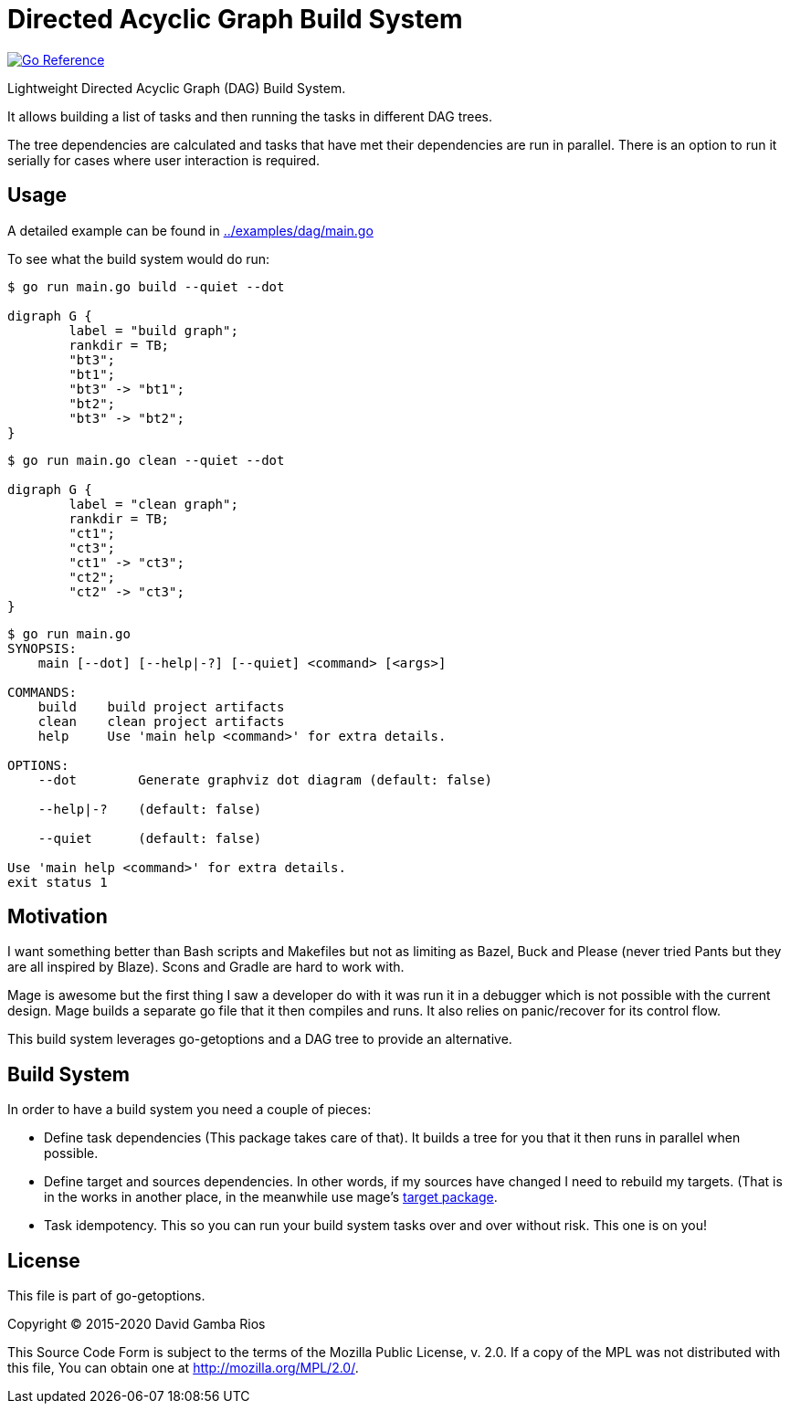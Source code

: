 = Directed Acyclic Graph Build System

image:https://pkg.go.dev/badge/github.com/DavidGamba/go-getoptions/dag.svg["Go Reference", link="https://pkg.go.dev/github.com/DavidGamba/go-getoptions/dag"]

Lightweight Directed Acyclic Graph (DAG) Build System.

It allows building a list of tasks and then running the tasks in different DAG trees.

The tree dependencies are calculated and tasks that have met their dependencies are run in parallel.
There is an option to run it serially for cases where user interaction is required.

== Usage

A detailed example can be found in link:../examples/dag/main.go[]

To see what the build system would do run:

----
$ go run main.go build --quiet --dot

digraph G {
        label = "build graph";
        rankdir = TB;
        "bt3";
        "bt1";
        "bt3" -> "bt1";
        "bt2";
        "bt3" -> "bt2";
}
----

----
$ go run main.go clean --quiet --dot

digraph G {
        label = "clean graph";
        rankdir = TB;
        "ct1";
        "ct3";
        "ct1" -> "ct3";
        "ct2";
        "ct2" -> "ct3";
}
----

----
$ go run main.go
SYNOPSIS:
    main [--dot] [--help|-?] [--quiet] <command> [<args>]

COMMANDS:
    build    build project artifacts
    clean    clean project artifacts
    help     Use 'main help <command>' for extra details.

OPTIONS:
    --dot        Generate graphviz dot diagram (default: false)

    --help|-?    (default: false)

    --quiet      (default: false)

Use 'main help <command>' for extra details.
exit status 1
----

== Motivation

I want something better than Bash scripts and Makefiles but not as limiting as Bazel, Buck and Please (never tried Pants but they are all inspired by Blaze).
Scons and Gradle are hard to work with.

Mage is awesome but the first thing I saw a developer do with it was run it in a debugger which is not possible with the current design.
Mage builds a separate go file that it then compiles and runs. It also relies on panic/recover for its control flow.

This build system leverages go-getoptions and a DAG tree to provide an alternative.

== Build System

In order to have a build system you need a couple of pieces:

* Define task dependencies (This package takes care of that).
It builds a tree for you that it then runs in parallel when possible.

* Define target and sources dependencies.
In other words, if my sources have changed I need to rebuild my targets.
(That is in the works in another place, in the meanwhile use mage's https://github.com/magefile/mage/blob/master/target/target.go[target package].

* Task idempotency.
This so you can run your build system tasks over and over without risk.
This one is on you!

== License

This file is part of go-getoptions.

Copyright (C) 2015-2020  David Gamba Rios

This Source Code Form is subject to the terms of the Mozilla Public
License, v. 2.0. If a copy of the MPL was not distributed with this
file, You can obtain one at http://mozilla.org/MPL/2.0/.
